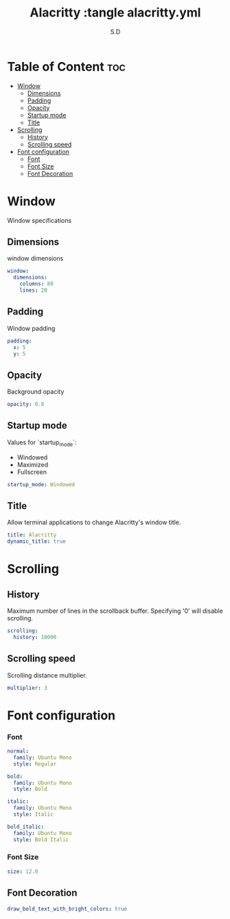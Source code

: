#+title: Alacritty :tangle alacritty.yml
#+AUTHOR: S.D
#+PROPERTY: header-args :tangle alacritty.yml
#+auto_tangle: t


* Table of Content :toc:
- [[#window][Window]]
  -  [[#dimensions][Dimensions]]
  - [[#padding][Padding]]
  - [[#opacity][Opacity]]
  - [[#startup-mode][Startup mode]]
  - [[#title][Title]]
- [[#scrolling][Scrolling]]
  -  [[#history][History]]
  - [[#scrolling-speed][Scrolling speed]]
- [[#font-configuration][Font configuration]]
  - [[#font][Font]]
  - [[#font-size][Font Size]]
  - [[#font-decoration][Font Decoration]]

* Window
Window specifications
**  Dimensions
window dimensions
#+BEGIN_SRC yml :tangle alacritty.yml
window:
  dimensions:
    columns: 80
    lines: 20

#+END_SRC
** Padding
Window padding
#+BEGIN_SRC yml :tangle alacritty.yml
  padding:
    x: 5
    y: 5

#+END_SRC
** Opacity
  Background opacity
#+BEGIN_SRC yml :tangle alacritty.yml
  opacity: 0.8

#+END_SRC
** Startup mode
   Values for `startup_mode`:
     - Windowed
     - Maximized
     - Fullscreen
#+BEGIN_SRC yml :tangle alacritty.yml
  startup_mode: Windowed

#+END_SRC
** Title
   Allow terminal applications to change Alacritty's window title.
#+BEGIN_SRC yml :tangle alacritty.yml
  title: Alacritty
  dynamic_title: true

#+END_SRC
* Scrolling
**  History
  Maximum number of lines in the scrollback buffer.
  Specifying '0' will disable scrolling.
#+BEGIN_SRC yml :tangle alacritty.yml
scrolling:
  history: 10000
#+END_SRC
** Scrolling speed
  Scrolling distance multiplier.
#+BEGIN_SRC yml :tangle alacritty.yml
  multiplier: 3

#+END_SRC
* Font configuration
*** Font
#+BEGIN_SRC yml :tangle alacritty.yml
  normal:
    family: Ubuntu Mono
    style: Regular

  bold:
    family: Ubuntu Mono
    style: Bold

  italic:
    family: Ubuntu Mono
    style: Italic

  bold_italic:
    family: Ubuntu Mono
    style: Bold Italic
#+END_SRC
*** Font Size
#+BEGIN_SRC yml :tangle alacritty.yml
  size: 12.0
#+END_SRC
** Font Decoration
#+BEGIN_SRC yml :tangle alacritty.yml
draw_bold_text_with_bright_colors: true

#+END_SRC
